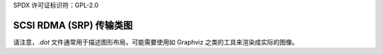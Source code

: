 SPDX 许可证标识符：GPL-2.0

SCSI RDMA (SRP) 传输类图
=======================

.. 内核图:: rport_state_diagram.dot

请注意，`.dot` 文件通常用于描述图形布局，可能需要使用如 Graphviz 之类的工具来渲染成实际的图像。
